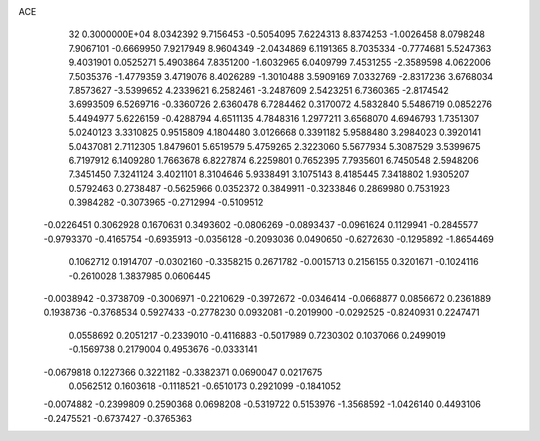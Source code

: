 ACE                                                                             
   32  0.3000000E+04
   8.0342392   9.7156453  -0.5054095   7.6224313   8.8374253  -1.0026458
   8.0798248   7.9067101  -0.6669950   7.9217949   8.9604349  -2.0434869
   6.1191365   8.7035334  -0.7774681   5.5247363   9.4031901   0.0525271
   5.4903864   7.8351200  -1.6032965   6.0409799   7.4531255  -2.3589598
   4.0622006   7.5035376  -1.4779359   3.4719076   8.4026289  -1.3010488
   3.5909169   7.0332769  -2.8317236   3.6768034   7.8573627  -3.5399652
   4.2339621   6.2582461  -3.2487609   2.5423251   6.7360365  -2.8174542
   3.6993509   6.5269716  -0.3360726   2.6360478   6.7284462   0.3170072
   4.5832840   5.5486719   0.0852276   5.4494977   5.6226159  -0.4288794
   4.6511135   4.7848316   1.2977211   3.6568070   4.6946793   1.7351307
   5.0240123   3.3310825   0.9515809   4.1804480   3.0126668   0.3391182
   5.9588480   3.2984023   0.3920141   5.0437081   2.7112305   1.8479601
   5.6519579   5.4759265   2.3223060   5.5677934   5.3087529   3.5399675
   6.7197912   6.1409280   1.7663678   6.8227874   6.2259801   0.7652395
   7.7935601   6.7450548   2.5948206   7.3451450   7.3241124   3.4021101
   8.3104646   5.9338491   3.1075143   8.4185445   7.3418802   1.9305207
   0.5792463   0.2738487  -0.5625966   0.0352372   0.3849911  -0.3233846
   0.2869980   0.7531923   0.3984282  -0.3073965  -0.2712994  -0.5109512
  -0.0226451   0.3062928   0.1670631   0.3493602  -0.0806269  -0.0893437
  -0.0961624   0.1129941  -0.2845577  -0.9793370  -0.4165754  -0.6935913
  -0.0356128  -0.2093036   0.0490650  -0.6272630  -0.1295892  -1.8654469
   0.1062712   0.1914707  -0.0302160  -0.3358215   0.2671782  -0.0015713
   0.2156155   0.3201671  -0.1024116  -0.2610028   1.3837985   0.0606445
  -0.0038942  -0.3738709  -0.3006971  -0.2210629  -0.3972672  -0.0346414
  -0.0668877   0.0856672   0.2361889   0.1938736  -0.3768534   0.5927433
  -0.2778230   0.0932081  -0.2019900  -0.0292525  -0.8240931   0.2247471
   0.0558692   0.2051217  -0.2339010  -0.4116883  -0.5017989   0.7230302
   0.1037066   0.2499019  -0.1569738   0.2179004   0.4953676  -0.0333141
  -0.0679818   0.1227366   0.3221182  -0.3382371   0.0690047   0.0217675
   0.0562512   0.1603618  -0.1118521  -0.6510173   0.2921099  -0.1841052
  -0.0074882  -0.2399809   0.2590368   0.0698208  -0.5319722   0.5153976
  -1.3568592  -1.0426140   0.4493106  -0.2475521  -0.6737427  -0.3765363
